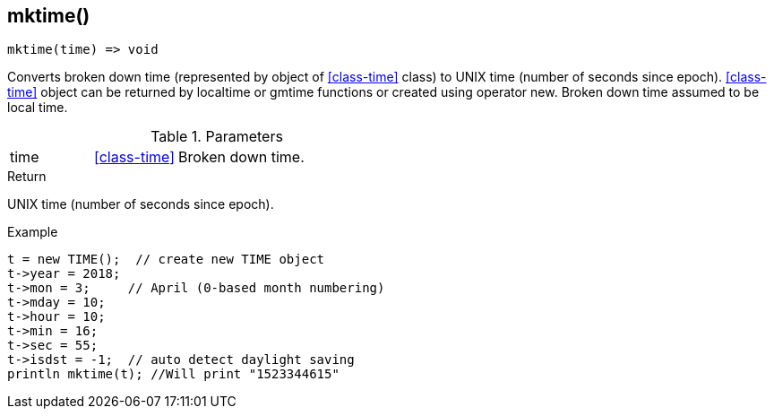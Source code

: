 [.nxsl-function]
[[func-mktime]]
== mktime()

[source,c]
----
mktime(time) => void
----

Converts broken down time (represented by object of <<class-time>> class) to UNIX time (number of seconds since epoch). <<class-time>> object can be returned by localtime or gmtime functions or created using operator new. Broken down time assumed to be local time.

.Parameters
[cols="1,1,3" grid="none", frame="none"]
|===
|time|<<class-time>>|Broken down time.
|===

.Return
UNIX time (number of seconds since epoch).

.Example
[.source]
....
t = new TIME();  // create new TIME object
t->year = 2018;
t->mon = 3;	// April (0-based month numbering)
t->mday = 10;
t->hour = 10;
t->min = 16;
t->sec = 55;
t->isdst = -1;	// auto detect daylight saving
println mktime(t); //Will print "1523344615"
....

